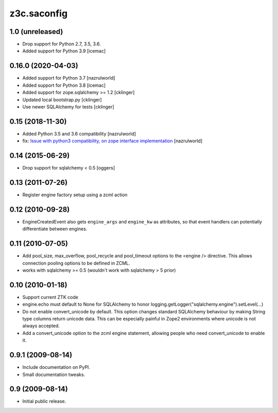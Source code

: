 z3c.saconfig
************

1.0 (unreleased)
================

- Drop support for Python 2.7, 3.5, 3.6.

- Added support for Python 3.9 [icemac]


0.16.0 (2020-04-03)
===================

- Added support for Python 3.7 [nazrulworld]
- Added support for Python 3.8 [icemac]
- Added support for zope.sqlalchemy >= 1.2 [cklinger]
- Updated local bootstrap.py [cklinger]
- Use newer SQLAlchemy for tests [cklinger]


0.15 (2018-11-30)
=================

- Added Python 3.5 and 3.6 compatibility [nazrulworld]
- fix: `Issue with python3 compatibility, on zope interface implementation <https://github.com/zopefoundation/z3c.saconfig/issues/4>`_ [nazrulworld]


0.14 (2015-06-29)
=================

- Drop support for sqlalchemy < 0.5
  [oggers]


0.13 (2011-07-26)
=================

- Register engine factory setup using a zcml action


0.12 (2010-09-28)
=================

- EngineCreatedEvent also gets ``engine_args`` and ``engine_kw`` as
  attributes, so that event handlers can potentially differentiate
  between engines.


0.11 (2010-07-05)
=================

- Add pool_size, max_overflow, pool_recycle and pool_timeout options to the
  <engine /> directive. This allows connection pooling options to be defined
  in ZCML.

- works with sqlalchemy >= 0.5 (wouldn't work with sqlalchemy > 5 prior)


0.10 (2010-01-18)
=================

- Support current ZTK code

- engine.echo must default to None for SQLAlchemy to honor
  logging.getLogger("sqlalchemy.engine").setLevel(...)

- Do not enable convert_unicode by default. This option changes
  standard SQLAlchemy behaviour by making String type columns return
  unicode data.  This can be especially painful in Zope2 environments
  where unicode is not always accepted.

- Add a convert_unicode option to the zcml engine statement, allowing
  people who need convert_unicode to enable it.


0.9.1 (2009-08-14)
==================

- Include documentation on PyPI.

- Small documentation tweaks.


0.9 (2009-08-14)
================

- Initial public release.
